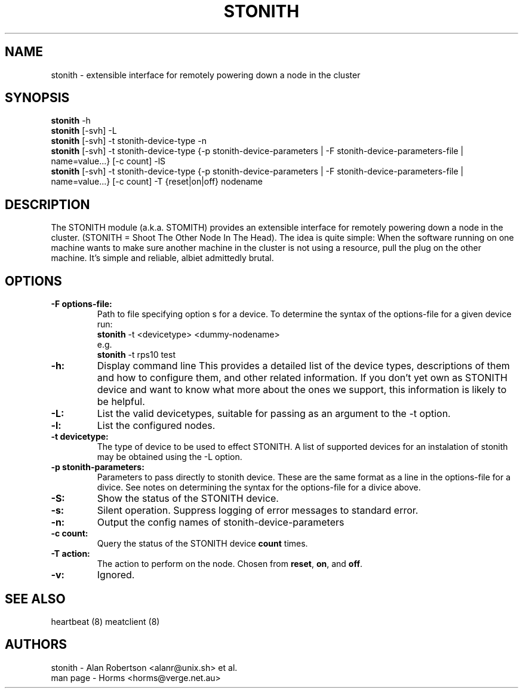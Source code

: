 .TH STONITH 8 "8th August 2003"
.SH NAME
stonith \- extensible interface for remotely powering down a node in the cluster
.SH SYNOPSIS
.br

\fBstonith\fP -h
.br
\fBstonith\fP [-svh] -L
.br
\fBstonith\fP [-svh] -t stonith-device-type -n
.br
\fBstonith\fP [-svh] -t stonith-device-type {-p stonith-device-parameters | -F stonith-device-parameters-file | name=value...} [-c count] -lS
.br
\fBstonith\fP [-svh] -t stonith-device-type {-p stonith-device-parameters | -F stonith-device-parameters-file | name=value...} [-c count] -T {reset|on|off} nodename
.SH DESCRIPTION
The STONITH module (a.k.a. STOMITH) provides an extensible interface for
remotely powering down a node in the cluster.
(STONITH = Shoot The Other Node In The Head).
The idea is quite simple:
When the software running on one machine wants to make sure another machine
in the cluster is not using a resource, pull the plug on the other machine.
It's simple and reliable, albiet admittedly brutal.
.SH OPTIONS
.TP
.B \-F options-file:
Path to file specifying option s for a device. To determine the syntax of
the options-file for a given device run:
.nf
\fBstonith\fP -t <devicetype> <dummy-nodename>
e.g.
\fBstonith\fP -t rps10 test
.fi
.TP
.B \-h:
Display command line 
This provides a detailed list of the device types, descriptions of them
and how to configure them, and other related information.
If you don't yet own as STONITH device and want to know what
more about the ones we support, this information is likely to be
helpful.

.TP
.B \-L:
List the valid devicetypes, suitable for passing as an argument to the
-t option.
.TP
.B \-l:
List the configured nodes.
.TP
.B \-t devicetype:
The type of device to be used to effect STONITH.
A list of supported devices for an instalation of stonith may be obtained
using the -L option.
.TP
.B \-p stonith-parameters:
Parameters to pass directly to stonith device. These are the same format as
a line in the options-file for a divice. See notes on determining the
syntax for the options-file for a divice above.
.TP
.B \-S:
Show the status of the STONITH device.
.TP
.B \-s:
Silent operation. Suppress logging of error messages to standard error.
.TP
.B \-n:
Output the config names of stonith-device-parameters
.TP
.B \-c count:
Query the status of the STONITH device \fBcount\fP times.
.TP
.B \-T action:
The action to perform on the node.  Chosen from \fBreset\fP, \fBon\fP, and \fBoff\fP.
.TP
.B \-v:
Ignored.
.SH "SEE ALSO"
.PP
heartbeat (8)
meatclient (8)
.SH AUTHORS
.nf
stonith - Alan Robertson <alanr@unix.sh> et al.
man page - Horms <horms@verge.net.au>
.fi
